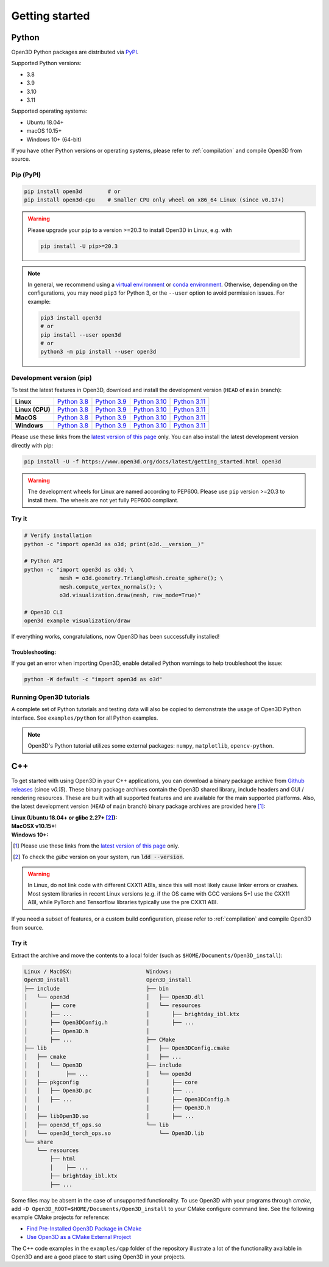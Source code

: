 .. _getting_started:

Getting started
###############

.. _install_open3d_python:

Python
======

Open3D Python packages are distributed via
`PyPI <https://pypi.org/project/open3d/>`_.

Supported Python versions:

* 3.8
* 3.9
* 3.10
* 3.11

Supported operating systems:

* Ubuntu 18.04+
* macOS 10.15+
* Windows 10+ (64-bit)

If you have other Python versions or operating systems, please refer to
:ref:`compilation` and compile Open3D from source.

Pip (PyPI)
----------

.. code-block:: bash

    pip install open3d        # or
    pip install open3d-cpu    # Smaller CPU only wheel on x86_64 Linux (since v0.17+)

.. warning::

   Please upgrade your ``pip`` to a version >=20.3 to install Open3D in Linux,
   e.g. with

   .. code-block:: bash

        pip install -U pip>=20.3

.. note::
    In general, we recommend using a
    `virtual environment <https://docs.python-guide.org/dev/virtualenvs/>`_
    or `conda environment <https://docs.conda.io/en/latest/miniconda.html>`_.
    Otherwise, depending on the configurations, you may need ``pip3``  for
    Python 3, or the ``--user`` option to avoid permission issues. For example:

    .. code-block:: bash

        pip3 install open3d
        # or
        pip install --user open3d
        # or
        python3 -m pip install --user open3d

Development version (pip)
-------------------------

To test the latest features in Open3D, download and install the development
version (``HEAD`` of ``main`` branch):

.. list-table::
    :stub-columns: 1
    :widths: auto

    * - Linux
      - `Python 3.8 <https://storage.googleapis.com/open3d-releases/python-wheels/open3d-@OPEN3D_VERSION_FULL@-cp38-cp38-manylinux_2_27_x86_64.whl>`__
      - `Python 3.9 <https://storage.googleapis.com/open3d-releases/python-wheels/open3d-@OPEN3D_VERSION_FULL@-cp39-cp39-manylinux_2_27_x86_64.whl>`__
      - `Python 3.10 <https://storage.googleapis.com/open3d-releases/python-wheels/open3d-@OPEN3D_VERSION_FULL@-cp310-cp310-manylinux_2_27_x86_64.whl>`__
      - `Python 3.11 <https://storage.googleapis.com/open3d-releases/python-wheels/open3d-@OPEN3D_VERSION_FULL@-cp311-cp311-manylinux_2_27_x86_64.whl>`__

    * - Linux (CPU)
      - `Python 3.8 <https://storage.googleapis.com/open3d-releases/python-wheels/open3d_cpu-@OPEN3D_VERSION_FULL@-cp38-cp38-manylinux_2_27_x86_64.whl>`__
      - `Python 3.9 <https://storage.googleapis.com/open3d-releases/python-wheels/open3d_cpu-@OPEN3D_VERSION_FULL@-cp39-cp39-manylinux_2_27_x86_64.whl>`__
      - `Python 3.10 <https://storage.googleapis.com/open3d-releases/python-wheels/open3d_cpu-@OPEN3D_VERSION_FULL@-cp310-cp310-manylinux_2_27_x86_64.whl>`__
      - `Python 3.11 <https://storage.googleapis.com/open3d-releases/python-wheels/open3d_cpu-@OPEN3D_VERSION_FULL@-cp311-cp311-manylinux_2_27_x86_64.whl>`__

    * - MacOS
      - `Python 3.8 <https://storage.googleapis.com/open3d-releases/python-wheels/open3d-@OPEN3D_VERSION_FULL@-cp38-cp38-macosx_11_0_x86_64.whl>`__
      - `Python 3.9 <https://storage.googleapis.com/open3d-releases/python-wheels/open3d-@OPEN3D_VERSION_FULL@-cp39-cp39-macosx_11_0_x86_64.whl>`__
      - `Python 3.10 <https://storage.googleapis.com/open3d-releases/python-wheels/open3d-@OPEN3D_VERSION_FULL@-cp310-cp310-macosx_11_0_x86_64.whl>`__
      - `Python 3.11 <https://storage.googleapis.com/open3d-releases/python-wheels/open3d-@OPEN3D_VERSION_FULL@-cp311-cp311-macosx_10_15_universal2.whl>`__

    * - Windows
      - `Python 3.8 <https://storage.googleapis.com/open3d-releases/python-wheels/open3d-@OPEN3D_VERSION_FULL@-cp38-cp38-win_amd64.whl>`__
      - `Python 3.9 <https://storage.googleapis.com/open3d-releases/python-wheels/open3d-@OPEN3D_VERSION_FULL@-cp39-cp39-win_amd64.whl>`__
      - `Python 3.10 <https://storage.googleapis.com/open3d-releases/python-wheels/open3d-@OPEN3D_VERSION_FULL@-cp310-cp310-win_amd64.whl>`__
      - `Python 3.11 <https://storage.googleapis.com/open3d-releases/python-wheels/open3d-@OPEN3D_VERSION_FULL@-cp311-cp311-win_amd64.whl>`__

Please use these links from the `latest version of this page
<https://www.open3d.org/docs/latest/getting_started.html>`__ only. You can also
install the latest development version directly with pip:

.. code-block:: bash

    pip install -U -f https://www.open3d.org/docs/latest/getting_started.html open3d

.. warning::
   The development wheels for Linux are named according to PEP600. Please
   use ``pip`` version >=20.3 to install them. The wheels are not yet fully
   PEP600 compliant.

Try it
------

.. code-block:: bash

    # Verify installation
    python -c "import open3d as o3d; print(o3d.__version__)"

    # Python API
    python -c "import open3d as o3d; \
               mesh = o3d.geometry.TriangleMesh.create_sphere(); \
               mesh.compute_vertex_normals(); \
               o3d.visualization.draw(mesh, raw_mode=True)"

    # Open3D CLI
    open3d example visualization/draw

If everything works, congratulations, now Open3D has been successfully installed!

Troubleshooting:
^^^^^^^^^^^^^^^^

If you get an error when importing Open3D, enable detailed Python warnings to
help troubleshoot the issue:

.. code-block:: bash

    python -W default -c "import open3d as o3d"

Running Open3D tutorials
------------------------

A complete set of Python tutorials and testing data will also be copied to
demonstrate the usage of Open3D Python interface. See ``examples/python`` for
all Python examples.

.. note:: Open3D's Python tutorial utilizes some external packages: ``numpy``,
    ``matplotlib``, ``opencv-python``.

.. _install_open3d_c++:

C++
===

To get started with using Open3D in your C++ applications, you can download a
binary package archive from `Github releases
<https://github.com/isl-org/Open3D/releases>`__ (since `v0.15`). These binary
package archives contain the Open3D shared library, include headers and GUI /
rendering resources. These are built with all supported features and are
available for the main supported platforms. Also, the latest development version
(``HEAD`` of ``main`` branch) binary package archives are provided here [#]_:

:Linux (Ubuntu 18.04+ or glibc 2.27+ [#]_):
    .. hlist::
        :columns: 2

        * `x86_64 (CXX11 ABI) <https://storage.googleapis.com/open3d-releases/devel/open3d-devel-linux-x86_64-cxx11-abi-@OPEN3D_VERSION_FULL@.tar.xz>`__
        * `x86_64 (CXX11 ABI) with CUDA 11.x <https://storage.googleapis.com/open3d-releases/devel/open3d-devel-linux-x86_64-cxx11-abi-cuda-@OPEN3D_VERSION_FULL@.tar.xz>`__
        * `x86_64 (pre CXX11 ABI) <https://storage.googleapis.com/open3d-releases/devel/open3d-devel-linux-x86_64-pre-cxx11-abi-@OPEN3D_VERSION_FULL@.tar.xz>`__
        * `x86_64 (pre CXX11 ABI) with CUDA 11.x <https://storage.googleapis.com/open3d-releases/devel/open3d-devel-linux-x86_64-pre-cxx11-abi-cuda-@OPEN3D_VERSION_FULL@.tar.xz>`__

:MacOSX v10.15+:
    .. hlist::
        :columns: 2

        * `x86_64 <https://storage.googleapis.com/open3d-releases/devel/open3d-devel-darwin-x86_64-@OPEN3D_VERSION_FULL@.tar.xz>`__

:Windows 10+:
    .. hlist::
        :columns: 2

        * `x86_64 Release <https://storage.googleapis.com/open3d-releases/devel/open3d-devel-windows-amd64-@OPEN3D_VERSION_FULL@.zip>`__
        * `x86_64 Debug <https://storage.googleapis.com/open3d-releases/devel/open3d-devel-windows-amd64-@OPEN3D_VERSION_FULL@-dbg.zip>`__

.. [#] Please use these links from the `latest version of this page <https://www.open3d.org/docs/latest/getting_started.html>`__
    only.
.. [#] To check the `glibc` version on your system, run :code:`ldd --version`.

.. warning:: In Linux, do not link code with different CXX11 ABIs, since this will
    most likely cause linker errors or crashes. Most system libraries in recent
    Linux versions (e.g. if the OS came with GCC versions 5+) use the CXX11 ABI,
    while PyTorch and Tensorflow libraries typically use the pre CXX11 ABI.

If you need a subset of features, or a custom build configuration, please refer
to :ref:`compilation` and compile Open3D from source.

Try it
------

Extract the archive and move the contents to a local folder (such as
``$HOME/Documents/Open3D_install``):

.. code-block::

    Linux / MacOSX:                       Windows:
    Open3D_install                        Open3D_install
    ├── include                           ├── bin
    │   └── open3d                        │   ├── Open3D.dll
    │       ├── core                      │   └── resources
    │       ├── ...                       │       ├── brightday_ibl.ktx
    │       ├── Open3DConfig.h            │       ├── ...
    │       ├── Open3D.h                  │
    │       ├── ...                       ├── CMake
    ├── lib                               │   ├── Open3DConfig.cmake
    │   ├── cmake                         │   ├── ...
    │   │   └── Open3D                    ├── include
    │   │        ├── ...                  │   └── open3d
    │   ├── pkgconfig                     │       ├── core
    │   │   ├── Open3D.pc                 │       ├── ...
    │   │   ├── ...                       │       ├── Open3DConfig.h
    |   |                                 │       ├── Open3D.h
    │   ├── libOpen3D.so                  │       ├── ...
    │   ├── open3d_tf_ops.so              └── lib
    │   └── open3d_torch_ops.so               └── Open3D.lib
    └── share
        └── resources
            ├── html
            │    ├── ...
            ├── brightday_ibl.ktx
            ├── ...


Some files may be absent in the case of unsupported functionality. To use Open3D
with your programs through `cmake`, add ``-D
Open3D_ROOT=$HOME/Documents/Open3D_install`` to your CMake configure command
line. See the following example CMake projects for reference:

* `Find Pre-Installed Open3D Package in CMake <https://github.com/isl-org/open3d-cmake-find-package>`__
* `Use Open3D as a CMake External Project <https://github.com/isl-org/open3d-cmake-external-project>`__

The C++ code examples in the ``examples/cpp`` folder of the repository illustrate
a lot of the functionality available in Open3D and are a good place to start
using Open3D in your projects.
